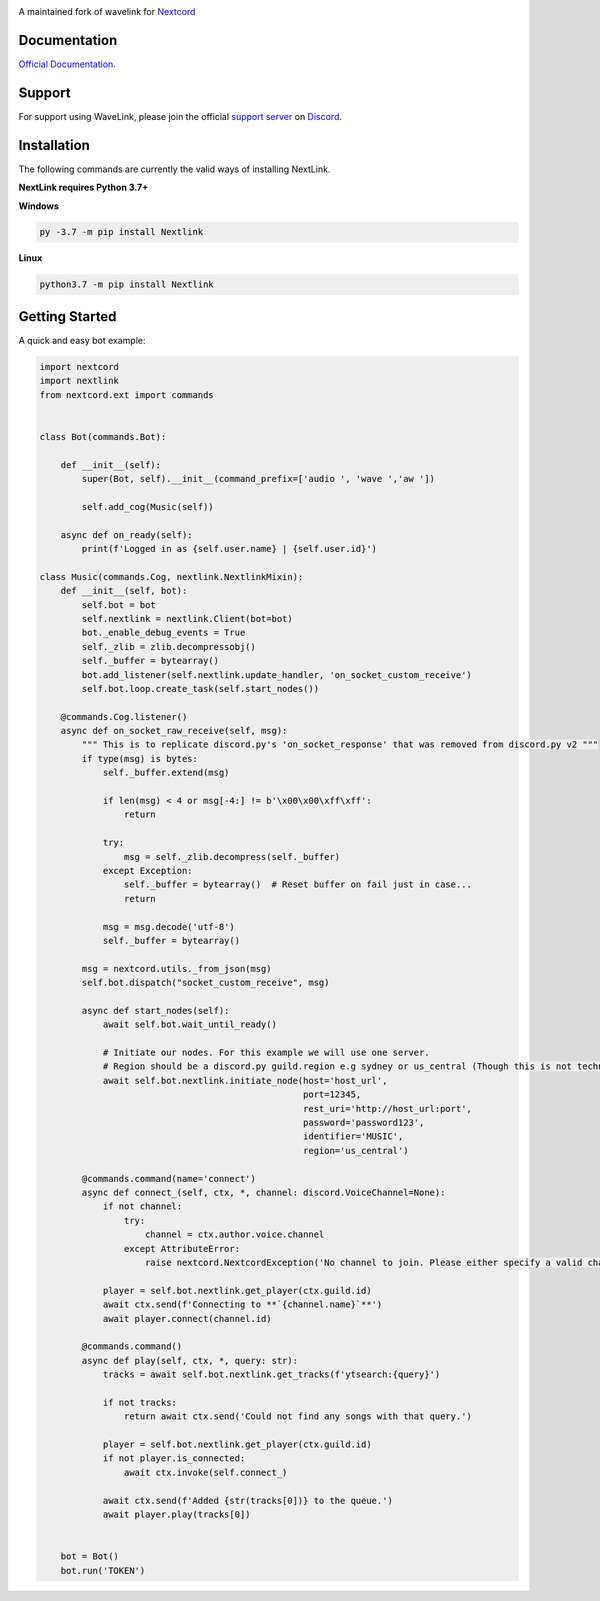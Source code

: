 
.. image:: https://img.shields.io/badge/Python-3.7%20%7C%203.8-blue.svg
    :target: https://www.python.org

.. image:: https://api.codacy.com/project/badge/Grade/d020ed97fd2a46fcb1f42bd3bc397e63
   :target: https://app.codacy.com/app/mysterialpy/Wavelink?utm_source=github.com&utm_medium=referral&utm_content=EvieePy/Wavelink&utm_campaign=Badge_Grade_Dashboard

.. image:: https://img.shields.io/github/license/EvieePy/Wavelink.svg
    :target: LICENSE

A maintained fork of wavelink for  `Nextcord <https://github.com/Rapptz/discord.py>`_

Documentation
---------------------------
`Official Documentation <https://wavelink.readthedocs.io/en/latest/wavelink.html#>`_.

Support
---------------------------
For support using WaveLink, please join the official `support server
<https://discord.gg/nextcord>`_ on `Discord <https://discordapp.com/>`_.

|Discord|

.. |Discord| image:: https://img.shields.io/discord/490948346773635102?color=%237289DA&label=Pythonista&logo=discord&logoColor=white
   :target: https://discord.gg/nextcord

Installation
---------------------------
The following commands are currently the valid ways of installing NextLink.

**NextLink requires Python 3.7+**

**Windows**

.. code:: sh

    py -3.7 -m pip install Nextlink

**Linux**

.. code:: sh

    python3.7 -m pip install Nextlink

Getting Started
----------------------------

A quick and easy bot example:

.. code:: py

    import nextcord
    import nextlink
    from nextcord.ext import commands


    class Bot(commands.Bot):

        def __init__(self):
            super(Bot, self).__init__(command_prefix=['audio ', 'wave ','aw '])

            self.add_cog(Music(self))

        async def on_ready(self):
            print(f'Logged in as {self.user.name} | {self.user.id}')

    class Music(commands.Cog, nextlink.NextlinkMixin):
        def __init__(self, bot):
            self.bot = bot
            self.nextlink = nextlink.Client(bot=bot)
            bot._enable_debug_events = True
            self._zlib = zlib.decompressobj()
            self._buffer = bytearray()
            bot.add_listener(self.nextlink.update_handler, 'on_socket_custom_receive')
            self.bot.loop.create_task(self.start_nodes())

        @commands.Cog.listener()
        async def on_socket_raw_receive(self, msg):
            """ This is to replicate discord.py's 'on_socket_response' that was removed from discord.py v2 """
            if type(msg) is bytes:
                self._buffer.extend(msg)

                if len(msg) < 4 or msg[-4:] != b'\x00\x00\xff\xff':
                    return

                try:
                    msg = self._zlib.decompress(self._buffer)
                except Exception:
                    self._buffer = bytearray()  # Reset buffer on fail just in case...
                    return

                msg = msg.decode('utf-8')
                self._buffer = bytearray()

            msg = nextcord.utils._from_json(msg)
            self.bot.dispatch("socket_custom_receive", msg)    

            async def start_nodes(self):
                await self.bot.wait_until_ready()

                # Initiate our nodes. For this example we will use one server.
                # Region should be a discord.py guild.region e.g sydney or us_central (Though this is not technically required)
                await self.bot.nextlink.initiate_node(host='host_url',
                                                      port=12345,
                                                      rest_uri='http://host_url:port',
                                                      password='password123',
                                                      identifier='MUSIC',
                                                      region='us_central')

            @commands.command(name='connect')
            async def connect_(self, ctx, *, channel: discord.VoiceChannel=None):
                if not channel:
                    try:
                        channel = ctx.author.voice.channel
                    except AttributeError:
                        raise nextcord.NextcordException('No channel to join. Please either specify a valid channel or join one.')

                player = self.bot.nextlink.get_player(ctx.guild.id)
                await ctx.send(f'Connecting to **`{channel.name}`**')
                await player.connect(channel.id)

            @commands.command()
            async def play(self, ctx, *, query: str):
                tracks = await self.bot.nextlink.get_tracks(f'ytsearch:{query}')

                if not tracks:
                    return await ctx.send('Could not find any songs with that query.')

                player = self.bot.nextlink.get_player(ctx.guild.id)
                if not player.is_connected:
                    await ctx.invoke(self.connect_)

                await ctx.send(f'Added {str(tracks[0])} to the queue.')
                await player.play(tracks[0])


        bot = Bot()
        bot.run('TOKEN')

